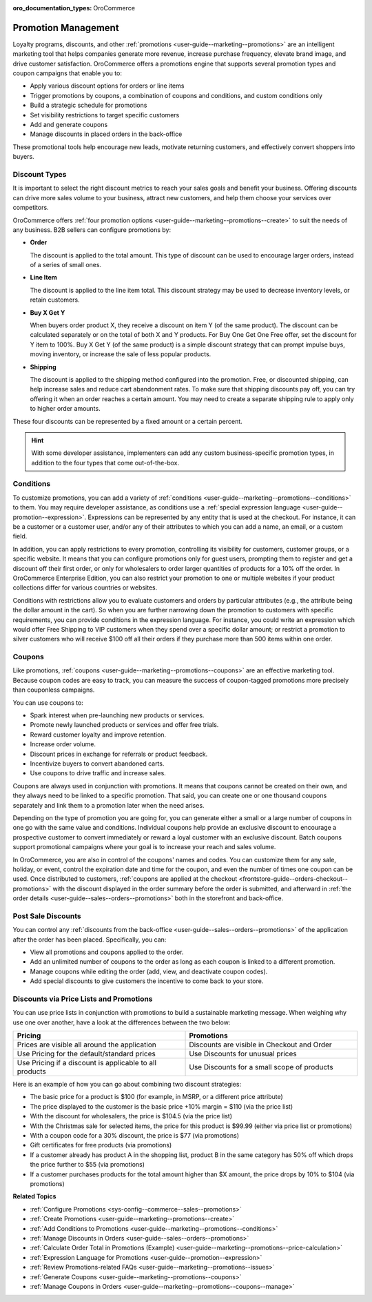:oro_documentation_types: OroCommerce

.. _concept-guides--promotion-management:

Promotion Management
====================

Loyalty programs, discounts, and other :ref:`promotions <user-guide--marketing--promotions>` are an intelligent marketing tool that helps companies generate more revenue, increase purchase frequency, elevate brand image, and drive customer satisfaction. OroCommerce offers a promotions engine that supports several promotion types and coupon campaigns that enable you to:

* Apply various discount options for orders or line items
* Trigger promotions by coupons, a combination of coupons and conditions, and custom conditions only
* Build a strategic schedule for promotions
* Set visibility restrictions to target specific customers
* Add and generate coupons
* Manage discounts in placed orders in the back-office

These promotional tools help encourage new leads, motivate returning customers, and effectively convert shoppers into buyers.

Discount Types
--------------

It is important to select the right discount metrics to reach your sales goals and benefit your business. Offering discounts can drive more sales volume to your business, attract new customers, and help them choose your services over competitors.

OroCommerce offers :ref:`four promotion options <user-guide--marketing--promotions--create>` to suit the needs of any business. B2B sellers can configure promotions by:

.. image:: /user/img/concept-guides/promotions/discount-types.png
   :alt: Discount type dropdown

* **Order**

  The discount is applied to the total amount. This type of discount can be used to encourage larger orders, instead of a series of small ones.

* **Line Item**

  The discount is applied to the line item total. This discount strategy may be used to decrease inventory levels, or retain customers.

* **Buy X Get Y**

  When buyers order product X, they receive a discount on item Y (of the same product). The discount can be calculated separately or on the total of both X and Y products. For Buy One Get One Free offer, set the discount for Y item to 100%. Buy X Get Y (of the same product) is a simple discount strategy that can prompt impulse buys, moving inventory, or increase the sale of less popular products.

* **Shipping**

  The discount is applied to the shipping method configured into the promotion. Free, or discounted shipping, can help increase sales and reduce cart abandonment rates. To make sure that shipping discounts pay off, you can try offering it when an order reaches a certain amount. You may need to create a separate shipping rule to apply only to higher order amounts.

These four discounts can be represented by a fixed amount or a certain percent.

.. hint:: With some developer assistance, implementers can add any custom business-specific promotion types, in addition to the four types that come out-of-the-box.

Conditions
----------

To customize promotions, you can add a variety of :ref:`conditions <user-guide--marketing--promotions--conditions>` to them. You may require developer assistance, as conditions use a :ref:`special expression language <user-guide--promotion--expression>`. Expressions can be represented by any entity that is used at the checkout. For instance, it can be a customer or a customer user, and/or any of their attributes to which you can add a name, an email, or a custom field.

In addition, you can apply restrictions to every promotion, controlling its visibility for customers, customer groups, or a specific website. It means that you can configure promotions only for guest users, prompting them to register and get a discount off their first order, or only for wholesalers to order larger quantities of products for a 10% off the order.
In OroCommerce Enterprise Edition, you can also restrict your promotion to one or multiple websites if your product collections differ for various countries or websites.

Conditions with restrictions allow you to evaluate customers and orders by particular attributes (e.g., the attribute being the dollar amount in the cart). So when you are further narrowing down the promotion to customers with specific requirements,  you can provide conditions in the expression language. For instance, you could write an expression which would offer Free Shipping to VIP customers when they spend over a specific dollar amount; or restrict a promotion to silver customers who will receive $100 off all their orders if they purchase more than 500 items within one order.

.. image:: /user/img/concept-guides/promotions/expression-example.png
   :alt: Example of an expression

Coupons
-------

Like promotions, :ref:`coupons <user-guide--marketing--promotions--coupons>` are an effective marketing tool. Because coupon codes are easy to track, you can measure the success of coupon-tagged promotions more precisely than couponless campaigns.

You can use coupons to:

* Spark interest when pre-launching new products or services.
* Promote newly launched products or services and offer free trials.
* Reward customer loyalty and improve retention.
* Increase order volume.
* Discount prices in exchange for referrals or product feedback.
* Incentivize buyers to convert abandoned carts.
* Use coupons to drive traffic and increase sales.

Coupons are always used in conjunction with promotions. It means that coupons cannot be created on their own, and they always need to be linked to a specific promotion. That said, you can create one or one thousand coupons separately and link them to a promotion later when the need arises.

Depending on the type of promotion you are going for, you can generate either a small or a large number of coupons in one go with the same value and conditions. Individual coupons help provide an exclusive discount to encourage a prospective customer to convert immediately or reward a loyal customer with an exclusive discount. Batch coupons support promotional campaigns where your goal is to increase your reach and sales volume.

In OroCommerce, you are also in control of the coupons' names and codes. You can customize them for any sale, holiday, or event, control the expiration date and time for the coupon, and even the number of times one coupon can be used. Once distributed to customers, :ref:`coupons are applied at the checkout <frontstore-guide--orders-checkout--promotions>` with the discount displayed in the order summary before the order is submitted, and afterward in :ref:`the order details <user-guide--sales--orders--promotions>` both in the storefront and back-office.

.. image:: /user/img/concept-guides/promotions/coupon-code-application.png
   :alt: Coupons applied to the order at checkout

Post Sale Discounts
-------------------

You can control any :ref:`discounts from the back-office <user-guide--sales--orders--promotions>` of the application after the order has been placed. Specifically, you can:

* View all promotions and coupons applied to the order.
* Add an unlimited number of coupons to the order as long as each coupon is linked to a different promotion.
* Manage coupons while editing the order (add, view, and deactivate coupon codes).
* Add special discounts to give customers the incentive to come back to your store.

.. image:: /user/img/concept-guides/promotions/post-order-promotions.png
   :alt: Discounts in order

Discounts via Price Lists and Promotions
----------------------------------------

You can use price lists in conjunction with promotions to build a sustainable marketing message. When weighing why use one over another, have a look at the differences between the two below:

.. csv-table::
   :header: "Pricing", "Promotions"
   :widths: 20, 20

   "Prices are visible all around the application", "Discounts are visible in Checkout and Order"
   "Use Pricing for the default/standard prices", "Use Discounts for unusual prices"
   "Use Pricing if a discount is applicable to all products", "Use Discounts for a small scope of products"

Here is an example of how you can go about combining two discount strategies:

* The basic price for a product is $100 (for example, in MSRP, or a different price attribute)
* The price displayed to the customer is the basic price +10% margin = $110 (via the price list)
* With the discount for wholesalers, the price is $104.5 (via the price list)
* With the Christmas sale for selected items, the price for this product is $99.99 (either via price list or promotions)
* With a coupon code for a 30% discount, the price is $77 (via promotions)
* Gift certificates for free products (via promotions)
* If a customer already has product A in the shopping list, product B in the same category has 50% off which drops the price further to $55 (via promotions)
* If a customer purchases products for the total amount higher than $X amount, the price drops by 10% to $104 (via promotions)

**Related Topics**

* :ref:`Configure Promotions <sys-config--commerce--sales--promotions>`
* :ref:`Create Promotions <user-guide--marketing--promotions--create>`
* :ref:`Add Conditions to Promotions <user-guide--marketing--promotions--conditions>`
* :ref:`Manage Discounts in Orders <user-guide--sales--orders--promotions>`
* :ref:`Calculate Order Total in Promotions (Example) <user-guide--marketing--promotions--price-calculation>`
* :ref:`Expression Language for Promotions <user-guide--promotion--expression>`
* :ref:`Review Promotions-related FAQs <user-guide--marketing--promotions--issues>`
* :ref:`Generate Coupons <user-guide--marketing--promotions--coupons>`
* :ref:`Manage Coupons in Orders <user-guide--marketing--promotions--coupons--manage>`
